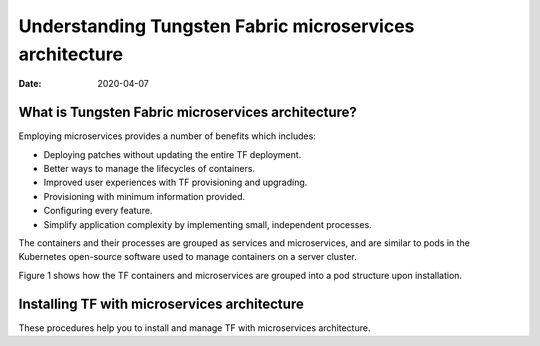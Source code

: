 Understanding Tungsten Fabric microservices architecture
========================================================

:date: 2020-04-07

What is Tungsten Fabric microservices architecture?
---------------------------------------------------

Employing microservices provides a number of benefits which includes:

-  Deploying patches without updating the entire TF deployment.

-  Better ways to manage the lifecycles of containers.

-  Improved user experiences with TF provisioning and upgrading.

-  Provisioning with minimum information provided.

-  Configuring every feature.

-  Simplify application complexity by implementing small, independent
   processes.

The containers and their processes are grouped as services and
microservices, and are similar to pods in the Kubernetes open-source
software used to manage containers on a server cluster.

Figure 1 shows how the
TF containers and microservices are grouped into a pod structure
upon installation.

|Figure 1: TF Containers, Pods, and Microservices|

Installing TF with microservices architecture
---------------------------------------------------

These procedures help you to install and manage TF with
microservices architecture. 
 

.. |Figure 1: TF Containers, Pods, and Microservices| image:: images/g300352.png
